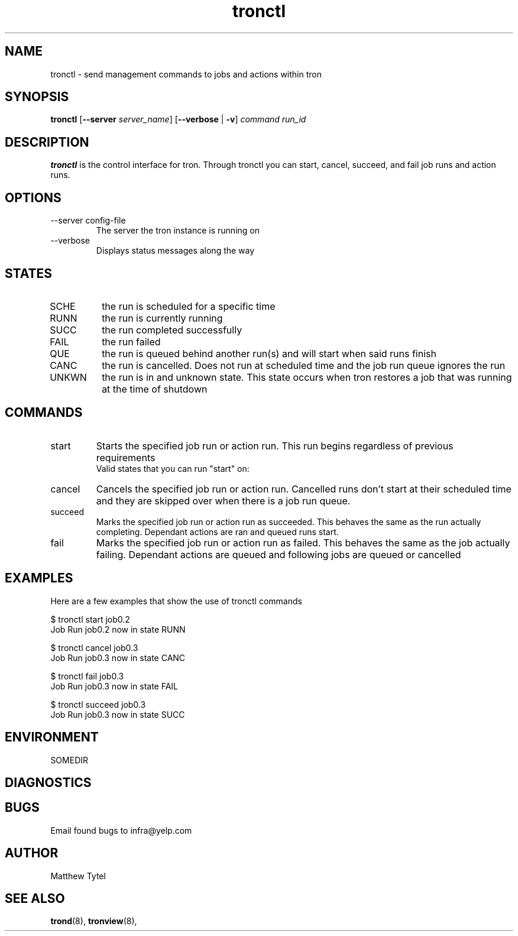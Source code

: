 .\" Process this file with
.\" groff -man -Tascii foo.1
.\"
.TH tronctl 8 "July 2010" Linux "User Manuals"
.SH NAME
tronctl \- send management commands to jobs and actions within tron
.SH SYNOPSIS
.B tronctl
.RB "[" "--server "
.IR "server_name" "]"
.RB "[" "--verbose" " | " "-v" "]"
.I "command" "run_id"
.SH DESCRIPTION
.B tronctl
is the control interface for tron. Through tronctl you can start,
cancel, succeed, and fail job runs and action runs.
.SH OPTIONS
.IP "--server config-file"
The server the tron instance is running on
.IP --verbose
Displays status messages along the way
.SH STATES
.IP SCHE
the run is scheduled for a specific time
.IP RUNN
the run is currently running
.IP SUCC
the run completed successfully 
.IP FAIL
the run failed
.IP QUE
the run is queued behind another run(s) and will start when said runs finish
.IP CANC
the run is cancelled. Does not run at scheduled time and the job run queue ignores the run
.IP UNKWN
the run is in and unknown state.  This state occurs when tron restores a job that was
running at the time of shutdown

.SH COMMANDS
.IP start
Starts the specified job run or action run.
This run begins regardless of previous requirements
 Valid states that you can run "start" on: 
.IP cancel
Cancels the specified job run or action run.
Cancelled runs don't start at their scheduled time and
they are skipped over when there is a job run queue. 
.IP succeed
Marks the specified job run or action run as succeeded.
This behaves the same as the run actually completing.
Dependant actions are ran and queued runs start.
.IP fail
Marks the specified job run or action run as failed.
This behaves the same as the job actually failing.
Dependant actions are queued and following jobs are queued or cancelled
.SH EXAMPLES
Here are a few examples that show the use of tronctl commands

 $ tronctl start job0.2
 Job Run job0.2 now in state RUNN

 $ tronctl cancel job0.3
 Job Run job0.3 now in state CANC

 $ tronctl fail job0.3
 Job Run job0.3 now in state FAIL

 $ tronctl succeed job0.3
 Job Run job0.3 now in state SUCC

.SH ENVIRONMENT
.IP SOMEDIR
.SH DIAGNOSTICS
.SH BUGS
Email found bugs to infra@yelp.com
.SH AUTHOR
Matthew Tytel
.SH "SEE ALSO"
.BR trond (8),
.BR tronview (8),

